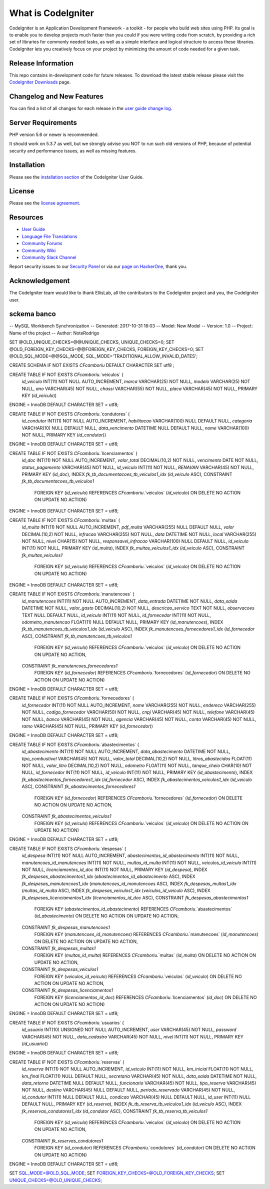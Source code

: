 ###################
What is CodeIgniter
###################

CodeIgniter is an Application Development Framework - a toolkit - for people
who build web sites using PHP. Its goal is to enable you to develop projects
much faster than you could if you were writing code from scratch, by providing
a rich set of libraries for commonly needed tasks, as well as a simple
interface and logical structure to access these libraries. CodeIgniter lets
you creatively focus on your project by minimizing the amount of code needed
for a given task.

*******************
Release Information
*******************

This repo contains in-development code for future releases. To download the
latest stable release please visit the `CodeIgniter Downloads
<https://codeigniter.com/download>`_ page.

**************************
Changelog and New Features
**************************

You can find a list of all changes for each release in the `user
guide change log <https://github.com/bcit-ci/CodeIgniter/blob/develop/user_guide_src/source/changelog.rst>`_.

*******************
Server Requirements
*******************

PHP version 5.6 or newer is recommended.

It should work on 5.3.7 as well, but we strongly advise you NOT to run
such old versions of PHP, because of potential security and performance
issues, as well as missing features.

************
Installation
************

Please see the `installation section <https://codeigniter.com/user_guide/installation/index.html>`_
of the CodeIgniter User Guide.

*******
License
*******

Please see the `license
agreement <https://github.com/bcit-ci/CodeIgniter/blob/develop/user_guide_src/source/license.rst>`_.

*********
Resources
*********

-  `User Guide <https://codeigniter.com/docs>`_
-  `Language File Translations <https://github.com/bcit-ci/codeigniter3-translations>`_
-  `Community Forums <http://forum.codeigniter.com/>`_
-  `Community Wiki <https://github.com/bcit-ci/CodeIgniter/wiki>`_
-  `Community Slack Channel <https://codeigniterchat.slack.com>`_

Report security issues to our `Security Panel <mailto:security@codeigniter.com>`_
or via our `page on HackerOne <https://hackerone.com/codeigniter>`_, thank you.

***************
Acknowledgement
***************

The CodeIgniter team would like to thank EllisLab, all the
contributors to the CodeIgniter project and you, the CodeIgniter user.



********************
sckema banco 
********************

-- MySQL Workbench Synchronization
-- Generated: 2017-10-31 16:03
-- Model: New Model
-- Version: 1.0
-- Project: Name of the project
-- Author: NoteRodrigo

SET @OLD_UNIQUE_CHECKS=@@UNIQUE_CHECKS, UNIQUE_CHECKS=0;
SET @OLD_FOREIGN_KEY_CHECKS=@@FOREIGN_KEY_CHECKS, FOREIGN_KEY_CHECKS=0;
SET @OLD_SQL_MODE=@@SQL_MODE, SQL_MODE='TRADITIONAL,ALLOW_INVALID_DATES';

CREATE SCHEMA IF NOT EXISTS `CFcamboriu` DEFAULT CHARACTER SET utf8 ;

CREATE TABLE IF NOT EXISTS `CFcamboriu`.`veiculos` (
  `id_veiculo` INT(11) NOT NULL AUTO_INCREMENT,
  `marca` VARCHAR(25) NOT NULL,
  `modelo` VARCHAR(25) NOT NULL,
  `ano` VARCHAR(45) NOT NULL,
  `chassi` VARCHAR(55) NOT NULL,
  `placa` VARCHAR(45) NOT NULL,
  PRIMARY KEY (`id_veiculo`))
ENGINE = InnoDB
DEFAULT CHARACTER SET = utf8;

CREATE TABLE IF NOT EXISTS `CFcamboriu`.`condutores` (
  `id_condutor` INT(11) NOT NULL AUTO_INCREMENT,
  `habilitacao` VARCHAR(100) NULL DEFAULT NULL,
  `categoria` VARCHAR(10) NULL DEFAULT NULL,
  `data_vencimento` DATETIME NULL DEFAULT NULL,
  `nome` VARCHAR(100) NOT NULL,
  PRIMARY KEY (`id_condutor`))
ENGINE = InnoDB
DEFAULT CHARACTER SET = utf8;

CREATE TABLE IF NOT EXISTS `CFcamboriu`.`licenciamentos` (
  `id_doc` INT(11) NOT NULL AUTO_INCREMENT,
  `valor_total` DECIMAL(10,2) NOT NULL,
  `vencimento` DATE NOT NULL,
  `status_pagamento` VARCHAR(45) NOT NULL,
  `id_veiculo` INT(11) NOT NULL,
  `RENAVAN` VARCHAR(45) NOT NULL,
  PRIMARY KEY (`id_doc`),
  INDEX `fk_tb_documentacoes_tb_veiculos1_idx` (`id_veiculo` ASC),
  CONSTRAINT `fk_tb_documentacoes_tb_veiculos1`
    FOREIGN KEY (`id_veiculo`)
    REFERENCES `CFcamboriu`.`veiculos` (`id_veiculo`)
    ON DELETE NO ACTION
    ON UPDATE NO ACTION)
ENGINE = InnoDB
DEFAULT CHARACTER SET = utf8;

CREATE TABLE IF NOT EXISTS `CFcamboriu`.`multas` (
  `id_multa` INT(11) NOT NULL AUTO_INCREMENT,
  `pdf_multa` VARCHAR(255) NULL DEFAULT NULL,
  `valor` DECIMAL(10,2) NOT NULL,
  `infracao` VARCHAR(255) NOT NULL,
  `data` DATETIME NOT NULL,
  `local` VARCHAR(255) NOT NULL,
  `nivel` CHAR(15) NOT NULL,
  `responsavel_infracao` VARCHAR(100) NULL DEFAULT NULL,
  `id_veiculo` INT(11) NOT NULL,
  PRIMARY KEY (`id_multa`),
  INDEX `fk_multas_veiculos1_idx` (`id_veiculo` ASC),
  CONSTRAINT `fk_multas_veiculos1`
    FOREIGN KEY (`id_veiculo`)
    REFERENCES `CFcamboriu`.`veiculos` (`id_veiculo`)
    ON DELETE NO ACTION
    ON UPDATE NO ACTION)
ENGINE = InnoDB
DEFAULT CHARACTER SET = utf8;

CREATE TABLE IF NOT EXISTS `CFcamboriu`.`manutencoes` (
  `id_manutencoes` INT(11) NOT NULL AUTO_INCREMENT,
  `data_entrada` DATETIME NOT NULL,
  `data_saida` DATETIME NOT NULL,
  `valor_gasto` DECIMAL(10,2) NOT NULL,
  `descricao_servico` TEXT NOT NULL,
  `observacoes` TEXT NULL DEFAULT NULL,
  `id_veiculo` INT(11) NOT NULL,
  `id_fornecedor` INT(11) NOT NULL,
  `odometro_manutencao` FLOAT(11) NULL DEFAULT NULL,
  PRIMARY KEY (`id_manutencoes`),
  INDEX `fk_tb_manutencoes_tb_veiculos1_idx` (`id_veiculo` ASC),
  INDEX `fk_manutencoes_fornecedores1_idx` (`id_fornecedor` ASC),
  CONSTRAINT `fk_tb_manutencoes_tb_veiculos1`
    FOREIGN KEY (`id_veiculo`)
    REFERENCES `CFcamboriu`.`veiculos` (`id_veiculo`)
    ON DELETE NO ACTION
    ON UPDATE NO ACTION,
  CONSTRAINT `fk_manutencoes_fornecedores1`
    FOREIGN KEY (`id_fornecedor`)
    REFERENCES `CFcamboriu`.`fornecedores` (`id_fornecedor`)
    ON DELETE NO ACTION
    ON UPDATE NO ACTION)
ENGINE = InnoDB
DEFAULT CHARACTER SET = utf8;

CREATE TABLE IF NOT EXISTS `CFcamboriu`.`fornecedores` (
  `id_fornecedor` INT(11) NOT NULL AUTO_INCREMENT,
  `nome` VARCHAR(255) NOT NULL,
  `endereco` VARCHAR(255) NOT NULL,
  `codigo_fornecedor` VARCHAR(50) NOT NULL,
  `cnpj` VARCHAR(45) NOT NULL,
  `telefone` VARCHAR(45) NOT NULL,
  `banco` VARCHAR(45) NOT NULL,
  `agencia` VARCHAR(45) NOT NULL,
  `conta` VARCHAR(45) NOT NULL,
  `ramo` VARCHAR(45) NOT NULL,
  PRIMARY KEY (`id_fornecedor`))
ENGINE = InnoDB
DEFAULT CHARACTER SET = utf8;

CREATE TABLE IF NOT EXISTS `CFcamboriu`.`abastecimentos` (
  `id_abastecimento` INT(11) NOT NULL AUTO_INCREMENT,
  `data_abastecimento` DATETIME NOT NULL,
  `tipo_combustivel` VARCHAR(45) NOT NULL,
  `valor_total` DECIMAL(10,2) NOT NULL,
  `litros_abastecidos` FLOAT(11) NOT NULL,
  `valor_litro` DECIMAL(10,2) NOT NULL,
  `odometro` FLOAT(11) NOT NULL,
  `tanque_cheio` CHAR(10) NOT NULL,
  `id_fornecedor` INT(11) NOT NULL,
  `id_veiculo` INT(11) NOT NULL,
  PRIMARY KEY (`id_abastecimento`),
  INDEX `fk_abastecimentos_fornecedores1_idx` (`id_fornecedor` ASC),
  INDEX `fk_abastecimentos_veiculos1_idx` (`id_veiculo` ASC),
  CONSTRAINT `fk_abastecimentos_fornecedores1`
    FOREIGN KEY (`id_fornecedor`)
    REFERENCES `CFcamboriu`.`fornecedores` (`id_fornecedor`)
    ON DELETE NO ACTION
    ON UPDATE NO ACTION,
  CONSTRAINT `fk_abastecimentos_veiculos1`
    FOREIGN KEY (`id_veiculo`)
    REFERENCES `CFcamboriu`.`veiculos` (`id_veiculo`)
    ON DELETE NO ACTION
    ON UPDATE NO ACTION)
ENGINE = InnoDB
DEFAULT CHARACTER SET = utf8;

CREATE TABLE IF NOT EXISTS `CFcamboriu`.`despesas` (
  `id_despesa` INT(11) NOT NULL AUTO_INCREMENT,
  `abastecimentos_id_abastecimento` INT(11) NOT NULL,
  `manutencoes_id_manutencoes` INT(11) NOT NULL,
  `multas_id_multa` INT(11) NOT NULL,
  `veiculos_id_veiculo` INT(11) NOT NULL,
  `licenciamentos_id_doc` INT(11) NOT NULL,
  PRIMARY KEY (`id_despesa`),
  INDEX `fk_despesas_abastecimentos1_idx` (`abastecimentos_id_abastecimento` ASC),
  INDEX `fk_despesas_manutencoes1_idx` (`manutencoes_id_manutencoes` ASC),
  INDEX `fk_despesas_multas1_idx` (`multas_id_multa` ASC),
  INDEX `fk_despesas_veiculos1_idx` (`veiculos_id_veiculo` ASC),
  INDEX `fk_despesas_licenciamentos1_idx` (`licenciamentos_id_doc` ASC),
  CONSTRAINT `fk_despesas_abastecimentos1`
    FOREIGN KEY (`abastecimentos_id_abastecimento`)
    REFERENCES `CFcamboriu`.`abastecimentos` (`id_abastecimento`)
    ON DELETE NO ACTION
    ON UPDATE NO ACTION,
  CONSTRAINT `fk_despesas_manutencoes1`
    FOREIGN KEY (`manutencoes_id_manutencoes`)
    REFERENCES `CFcamboriu`.`manutencoes` (`id_manutencoes`)
    ON DELETE NO ACTION
    ON UPDATE NO ACTION,
  CONSTRAINT `fk_despesas_multas1`
    FOREIGN KEY (`multas_id_multa`)
    REFERENCES `CFcamboriu`.`multas` (`id_multa`)
    ON DELETE NO ACTION
    ON UPDATE NO ACTION,
  CONSTRAINT `fk_despesas_veiculos1`
    FOREIGN KEY (`veiculos_id_veiculo`)
    REFERENCES `CFcamboriu`.`veiculos` (`id_veiculo`)
    ON DELETE NO ACTION
    ON UPDATE NO ACTION,
  CONSTRAINT `fk_despesas_licenciamentos1`
    FOREIGN KEY (`licenciamentos_id_doc`)
    REFERENCES `CFcamboriu`.`licenciamentos` (`id_doc`)
    ON DELETE NO ACTION
    ON UPDATE NO ACTION)
ENGINE = InnoDB
DEFAULT CHARACTER SET = utf8;

CREATE TABLE IF NOT EXISTS `CFcamboriu`.`usuarios` (
  `id_usuario` INT(10) UNSIGNED NOT NULL AUTO_INCREMENT,
  `user` VARCHAR(45) NOT NULL,
  `password` VARCHAR(45) NOT NULL,
  `data_cadastro` VARCHAR(45) NOT NULL,
  `nivel` INT(11) NOT NULL,
  PRIMARY KEY (`id_usuario`))
ENGINE = InnoDB
DEFAULT CHARACTER SET = utf8;

CREATE TABLE IF NOT EXISTS `CFcamboriu`.`reservas` (
  `id_reserva` INT(11) NOT NULL AUTO_INCREMENT,
  `id_veiculo` INT(11) NOT NULL,
  `km_inicial` FLOAT(11) NOT NULL,
  `km_final` FLOAT(11) NULL DEFAULT NULL,
  `secretaria` VARCHAR(45) NOT NULL,
  `data_saida` DATETIME NOT NULL,
  `data_retorno` DATETIME NULL DEFAULT NULL,
  `funcionario` VARCHAR(45) NOT NULL,
  `tipo_reserva` VARCHAR(45) NOT NULL,
  `destino` VARCHAR(45) NULL DEFAULT NULL,
  `periodo_reservado` VARCHAR(45) NOT NULL,
  `id_condutor` INT(11) NULL DEFAULT NULL,
  `condicao` VARCHAR(45) NULL DEFAULT NULL,
  `id_user` INT(11) NULL DEFAULT NULL,
  PRIMARY KEY (`id_reserva`),
  INDEX `fk_tb_reserva_tb_veiculos1_idx` (`id_veiculo` ASC),
  INDEX `fk_reservas_condutores1_idx` (`id_condutor` ASC),
  CONSTRAINT `fk_tb_reserva_tb_veiculos1`
    FOREIGN KEY (`id_veiculo`)
    REFERENCES `CFcamboriu`.`veiculos` (`id_veiculo`)
    ON DELETE NO ACTION
    ON UPDATE NO ACTION,
  CONSTRAINT `fk_reservas_condutores1`
    FOREIGN KEY (`id_condutor`)
    REFERENCES `CFcamboriu`.`condutores` (`id_condutor`)
    ON DELETE NO ACTION
    ON UPDATE NO ACTION)
ENGINE = InnoDB
DEFAULT CHARACTER SET = utf8;


SET SQL_MODE=@OLD_SQL_MODE;
SET FOREIGN_KEY_CHECKS=@OLD_FOREIGN_KEY_CHECKS;
SET UNIQUE_CHECKS=@OLD_UNIQUE_CHECKS;
